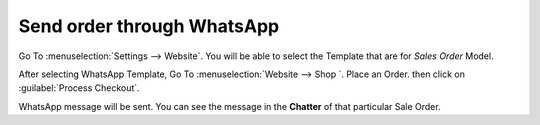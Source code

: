 ===========================
Send order through WhatsApp
===========================

Go To :menuselection:`Settings --> Website`. You will be able to select the Template
that are for `Sales Order` Model.

.. image:: whatsapp_website_sale/website-config.png
   :align: center
   :alt: New Customer recieves reply from the Bussiness

After selecting WhatsApp Template, Go To :menuselection:`Website --> Shop `. Place an Order.
then click on :guilabel:`Process Checkout`.

.. seealso::
   - :doc:`eCommerce <../../../websites/ecommerce>`

WhatsApp message will be sent. You can see the message in the **Chatter** of that particular
Sale Order.
